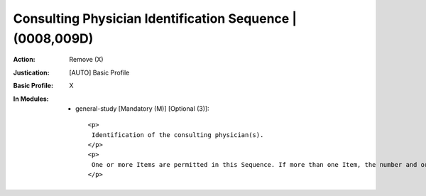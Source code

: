 ----------------------------------------------------------
Consulting Physician Identification Sequence | (0008,009D)
----------------------------------------------------------
:Action: Remove (X)
:Justication: [AUTO] Basic Profile
:Basic Profile: X
:In Modules:
   - general-study [Mandatory (M)] [Optional (3)]::

       <p>
        Identification of the consulting physician(s).
       </p>
       <p>
        One or more Items are permitted in this Sequence. If more than one Item, the number and order shall correspond to the Value of Consulting Physician's Name (0008,009C), if present.
       </p>
